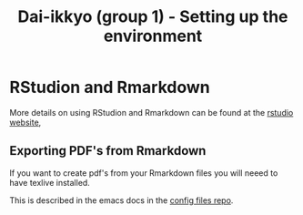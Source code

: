 #+TITLE: Dai-ikkyo (group 1) - Setting up the environment

* RStudion and Rmarkdown

More details on using RStudion and Rmarkdown can be found at the
[[https://www.rstudio.com][rstudio website]],

** Exporting PDF's from Rmarkdown

If you want to create pdf's from your Rmarkdown files you will neeed
to have texlive installed.

This is described in the emacs docs in the [[https://github.com/PurityControl/config-files/tree/master/docs/emacs][config files repo]].
